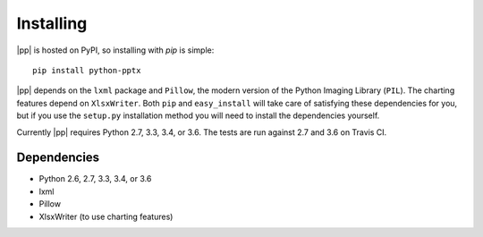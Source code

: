 .. _install:

Installing
==========

|pp| is hosted on PyPI, so installing with `pip` is simple::

    pip install python-pptx

|pp| depends on the ``lxml`` package and ``Pillow``, the modern version of
the Python Imaging Library (``PIL``). The charting features depend on
``XlsxWriter``. Both ``pip`` and ``easy_install`` will take care of
satisfying these dependencies for you, but if you use the ``setup.py``
installation method you will need to install the dependencies yourself.

Currently |pp| requires Python 2.7, 3.3, 3.4, or 3.6. The tests are run against 2.7 and
3.6 on Travis CI.

Dependencies
------------

* Python 2.6, 2.7, 3.3, 3.4, or 3.6
* lxml
* Pillow
* XlsxWriter (to use charting features)

